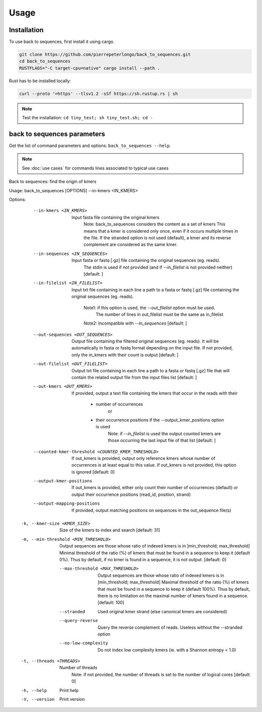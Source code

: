 Usage
=====

.. _installation:

Installation
------------

To use back to sequences, first install it using cargo.

.. code-block:: console

   git clone https://github.com/pierrepeterlongo/back_to_sequences.git
   cd back_to_sequences
   RUSTFLAGS="-C target-cpu=native" cargo install --path .

Rust has to be installed locally: 

.. code-block:: console

   curl --proto '=https' --tlsv1.2 -sSf https://sh.rustup.rs | sh

.. note::

   Test the installation: ``cd tiny_test; sh tiny_test.sh; cd -``

back to sequences parameters
----------------------------

Get the list of command parameters and options: ``back_to_sequences --help``.

.. note::
   See :doc:`use cases` for commands lines associated to typical use cases 

.. code-block:: console

Back to sequences: find the origin of kmers

Usage: back_to_sequences [OPTIONS] --in-kmers <IN_KMERS>

Options:
      --in-kmers <IN_KMERS>
          Input fasta file containing the original kmers
              Note: back_to_sequences considers the content as a set of kmers
              This means that a kmer is considered only once, 
              even if it occurs multiple times in the file.
              If the stranded option is not used (default), a kmer 
              and its reverse complement are considered as the same kmer.
      --in-sequences <IN_SEQUENCES>
          Input fasta or fastq [.gz] file containing the original sequences (eg. reads). 
              The stdin is used if not provided 
              (and if `--in_filelist` is not provided neither) [default: ]
      --in-filelist <IN_FILELIST>
          Input txt file containing in each line a path to a fasta or fastq [.gz] file 
          containing the original sequences (eg. reads). 
              Note1: if this option is used, the `--out_filelist` option must be used.
                     The number of lines in out_filelist must be the same as in_filelist
              Note2: Incompatible with `--in_sequences` [default: ]
      --out-sequences <OUT_SEQUENCES>
          Output file containing the filtered original sequences (eg. reads).
          It will be automatically in fasta or fastq format depending on the input file.
          If not provided, only the in_kmers with their count is output [default: ]
      --out-filelist <OUT_FILELIST>
          Output txt file containing in each line a path to a fasta or fastq [.gz] file 
          that will contain the related output file from the input files list  [default: ]
      --out-kmers <OUT_KMERS>
          If provided, output a text file containing the kmers that occur in the reads 
          with their 
           * number of occurrences 
              or 
           * their occurrence positions if the --output_kmer_positions option is used
              Note: if `--in_filelist` is used the output counted kmers are 
              those occurring the last input file of that list [default: ]
      --counted-kmer-threshold <COUNTED_KMER_THRESHOLD>
          If out_kmers is provided, output only reference kmers whose number of occurrences 
          is at least equal to this value.
          If out_kmers is not provided, this option is ignored [default: 0]
      --output-kmer-positions
          If out_kmers is provided, either only count their number of occurrences (default)
          or output their occurrence positions (read_id, position, strand)
      --output-mapping-positions
          If provided, output matching positions on sequences in the
          out_sequence file(s) 
  -k, --kmer-size <KMER_SIZE>
          Size of the kmers to index and search [default: 31]
  -m, --min-threshold <MIN_THRESHOLD>
          Output sequences are those whose ratio of indexed kmers is in ]min_threshold; max_threshold]
          Minimal threshold of the ratio  (%) of kmers that must be found in a sequence to keep it (default 0%).
          Thus by default, if no kmer is found in a sequence, it is not output. [default: 0]
      --max-threshold <MAX_THRESHOLD>
          Output sequences are those whose ratio of indexed kmers is in ]min_threshold; max_threshold]
          Maximal threshold of the ratio (%) of kmers that must be found in a sequence to keep it (default 100%).
          Thus by default, there is no limitation on the maximal number of kmers found in a sequence. [default: 100]
      --stranded
          Used original kmer strand (else canonical kmers are considered)
      --query-reverse
          Query the reverse complement of reads. Useless without the --stranded option
      --no-low-complexity
          Do not index low complexity kmers (ie. with a Shannon entropy < 1.0)
  -t, --threads <THREADS>
          Number of threads
             Note: if not provided, the number of threads is set to the number of logical cores [default: 0]
  -h, --help
          Print help
  -V, --version
          Print version

